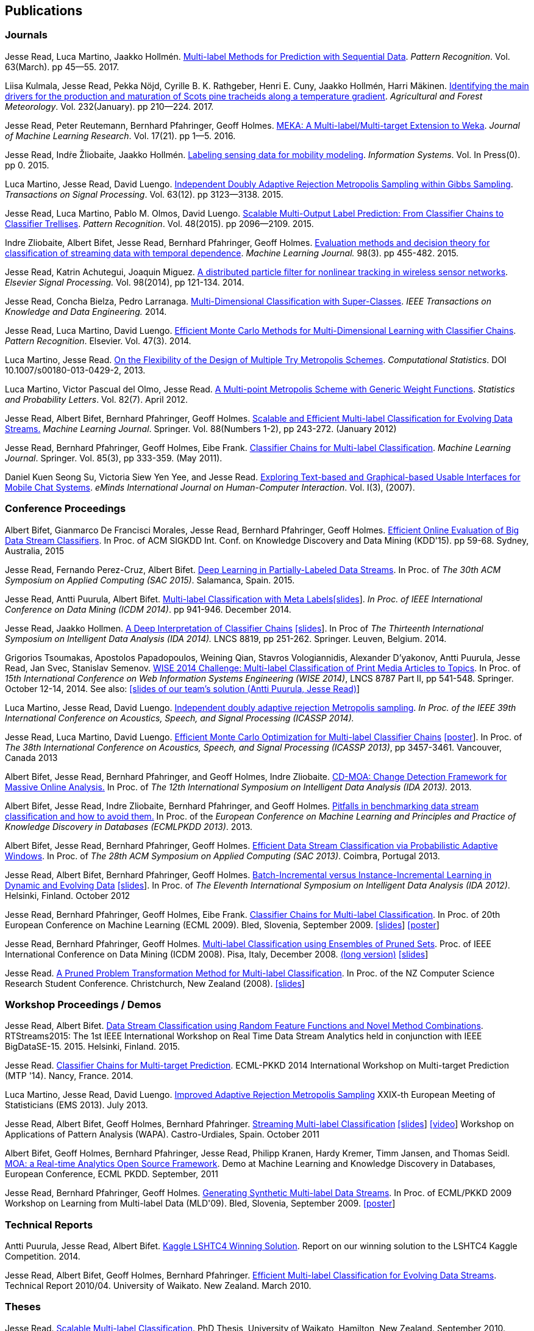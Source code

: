 == Publications

=== Journals

Jesse Read, Luca Martino, Jaakko Hollmén. link:http://authors.elsevier.com/sd/article/S0031320316302758[Multi-label Methods for Prediction with Sequential Data]. _Pattern Recognition_. Vol. 63(March). pp 45--55. 2017.

Liisa Kulmala, Jesse Read, Pekka Nöjd, Cyrille B. K. Rathgeber, Henri E. Cuny, Jaakko Hollmén, Harri Mäkinen. link:http://www.sciencedirect.com/science/article/pii/S0168192316303677[Identifying the main drivers for the production and maturation of Scots pine tracheids along a temperature gradient]. _Agricultural and Forest Meteorology_. Vol. 232(January). pp 210--224. 2017.

Jesse Read, Peter Reutemann, Bernhard Pfahringer, Geoff Holmes. link:http://jmlr.org/papers/v17/12-164.html[MEKA: A Multi-label/Multi-target Extension to Weka]. _Journal of Machine Learning Research_. Vol. 17(21). pp 1--5. 2016.

Jesse Read, Indṙe Žliobaiṫe, Jaakko Hollmén. link:http://www.sciencedirect.com/science/article/pii/S0306437915001659[Labeling sensing data for mobility modeling]. _Information Systems_. Vol. In Press(0). pp 0. 2015.

Luca Martino, Jesse Read, David Luengo. 
link:http://dx.doi.org/10.1109/TSP.2015.2420537[Independent Doubly Adaptive Rejection Metropolis Sampling within Gibbs Sampling]. 
_Transactions on Signal Processing_. Vol. 63(12). pp 3123--3138. 2015.

Jesse Read, Luca Martino, Pablo M. Olmos, David Luengo. link:http://www.sciencedirect.com/science/article/pii/S0031320315000084[Scalable Multi-Output Label Prediction: From Classifier Chains to Classifier Trellises]. _Pattern Recognition_. Vol. 48(2015). pp 2096--2109. 2015.

Indre Zliobaite, Albert Bifet, Jesse Read, Bernhard Pfahringer, Geoff
Holmes.
link:http://dx.doi.org/10.1007/s10994-014-5441-4[Evaluation methods and decision theory for classification of streaming data with
temporal dependence]. _Machine Learning Journal._ 98(3). pp 455-482. 2015.

Jesse Read, Katrin Achutegui, Joaquin Miguez.
link:./papers/A%20distributed%20particle%20filter%20for%20nonlinear%20tracking%20in%20wireless%20sensor%20networks.pdf[A
distributed particle filter for nonlinear tracking in wireless sensor
networks]. _Elsevier Signal Processing._ Vol. 98(2014), pp 121-134.
2014.

Jesse Read, Concha Bielza, Pedro Larranaga.
link:http://perso.telecom-paristech.fr/~jread/papers/Read,%20Bielza,%20Larranaga%20-%20Multi-Dimensional%20Classification%20with%20Super-Classes.pdf[Multi-Dimensional
Classification with Super-Classes]. _IEEE Transactions on Knowledge and
Data Engineering._ 2014.

Jesse Read, Luca Martino, David Luengo.
http://arxiv.org/abs/1211.2190[Efficient Monte Carlo Methods for
Multi-Dimensional Learning with Classifier Chains]. __Pattern
Recognition__. Elsevier. Vol. 47(3). 2014.

Luca Martino, Jesse Read.
http://link.springer.com/article/10.1007%2Fs00180-013-0429-2[On the
Flexibility of the Design of Multiple Try Metropolis Schemes].
__Computational Statistics__. DOI 10.1007/s00180-013-0429-2, 2013.

Luca Martino, Victor Pascual del Olmo, Jesse Read.
http://arxiv.org/pdf/1112.4048[A Multi-point Metropolis Scheme with
Generic Weight Functions]. __Statistics and Probability Letters__. Vol.
82(7). April 2012.

Jesse Read, Albert Bifet, Bernhard Pfahringer, Geoff Holmes.
http://www.springerlink.com/content/5q7gg153j4327h23/[Scalable and
Efficient Multi-label Classification for Evolving Data Streams.]
__Machine Learning Journal__. Springer. Vol. 88(Numbers 1-2), pp
243-272. (January 2012)

Jesse Read, Bernhard Pfahringer, Geoff Holmes, Eibe Frank.
link:http://link.springer.com/article/10.1007%2Fs10994-011-5256-5[Classifier Chains for Multi-label Classification]. 
__Machine Learning Journal__. Springer. Vol. 85(3), pp 333-359. (May 2011).

Daniel Kuen Seong Su, Victoria Siew Yen Yee, and Jesse Read.
link:./papers/Seong%20Su,%20Yen%20Yee,%20Read%20-%20Exploring%20Text-based%20and%20Graphical-based%20Usable%20Interfaces%20for%20Mobile%20Chait%20Systems.pdf[Exploring Text-based and Graphical-based Usable Interfaces for Mobile Chat Systems].
__eMinds International Journal on Human-Computer Interaction__. Vol. I(3), (2007).

=== Conference Proceedings

Albert Bifet, Gianmarco De Francisci Morales, Jesse Read, Bernhard Pfahringer, Geoff Holmes. 
link:http://dl.acm.org/citation.cfm?id=2783372[Efficient Online Evaluation of Big Data Stream Classifiers]. 
In Proc. of ACM SIGKDD Int. Conf. on Knowledge Discovery and Data Mining (KDD'15). pp 59-68. Sydney, Australia, 2015

Jesse Read, Fernando Perez-Cruz, Albert Bifet. 
link:http://perso.telecom-paristech.fr/~jread/papers/Read,%20Perez-Cruz,%20Bifet%20-%20Deep%20Learning%20in%20Partially%20Labelled%20Data%20Streams.pdf[Deep Learning in Partially-Labeled Data Streams].
In Proc. of __The 30th ACM Symposium on Applied Computing (SAC 2015)__. Salamanca, Spain. 2015.

Jesse Read, Antti Puurula, Albert Bifet.
link:http://perso.telecom-paristech.fr/~jread/papers/Read,%20Puurula,%20Bifet%20-%20Multi-label%20Classification%20with%20Meta-Labels.pdf[Multi-label
Classification with Meta
Labels]link:./talks/ICDM2014-slides.pdf[[slides]]. __In Proc. of IEEE
International Conference on Data Mining (ICDM 2014)__. pp 941-946.
December 2014.

Jesse Read, Jaakko Hollmen.
link:./papers/Read,%20Holmen%20-%20A%20Deep%20Interpretation%20of%20Classifier%20Chains.pdf[A
Deep Interpretation of Classifier Chains]
link:./talks/IDA2014-slides.pdf[[slides]]. In Proc of _The Thirteenth
International Symposium on Intelligent Data Analysis (IDA 2014)._ LNCS
8819, pp 251-262. Springer. Leuven, Belgium. 2014.

Grigorios Tsoumakas, Apostolos Papadopoulos, Weining Qian, Stavros Vologiannidis, Alexander D'yakonov, Antti Puurula, Jesse Read, Jan Svec, Stanislav Semenov.
link:http://perso.telecom-paristech.fr/~jread/papers/Tsoumakas%20et%20al%20-%20WISE%202014%20Challenge:%20Multi-label%20Classification%20of%20Print%20Media%20Articles%20to%20Topics.pdf[WISE 2014 Challenge: Multi-label Classification of Print Media Articles to
Topics]. In Proc. of __15th International Conference on Web Information
Systems Engineering (WISE 2014)__, LNCS 8787 Part II, pp 541-548.
Springer. October 12-14, 2014. See also:
link:./talks/WISE2014-presentation.pdf[[slides of our team's solution
(Antti Puurula, Jesse Read)]]

Luca Martino, Jesse Read, David Luengo.
link:http://perso.telecom-paristech.fr/~jread/papers/Martino,%20Read,%20Luengo%20-%20Independent%20doubly%20adaptive%20rejection%20Metropolis%20sampling.pdf[Independent
doubly adaptive rejection Metropolis sampling]. _In Proc. of the IEEE
39th International Conference on Acoustics, Speech, and Signal
Processing (ICASSP 2014)._

Jesse Read, Luca Martino, David Luengo.
link:http://perso.telecom-paristech.fr/~jread/papers/MCC_icassp2013.pdf[Efficient Monte Carlo Optimization for
Multi-label Classifier Chains]
link:./talks/ICASSP-Poster.pdf[[poster]]. In Proc. of __The 38th
International Conference on Acoustics, Speech, and Signal Processing
(ICASSP 2013)__, pp 3457-3461. Vancouver, Canada 2013

Albert Bifet, Jesse Read, Bernhard Pfahringer, and Geoff Holmes, Indre
Zliobaite.
link:http://perso.telecom-paristech.fr/~jread/papers/CD-MOA:%20Change%20Detection%20Framework%20for%20Massive%20Online%20Analysis.pdf[CD-MOA:
Change Detection Framework for Massive Online Analysis.] In Proc. of
_The 12th International Symposium on Intelligent Data Analysis (IDA 2013)._ 2013.

Albert Bifet, Jesse Read, Indre Zliobaite, Bernhard Pfahringer, and
Geoff Holmes.
link:http://perso.telecom-paristech.fr/~jread/papers/Bifet%20et%20al.%20-%20Pitfalls%20in%20Benchmarking%20Data%20Stream%20Classification%20and%20How%20to%20Avoid%20Them.pdf[Pitfalls
in benchmarking data stream classification and how to avoid them.] In
Proc. of the __European Conference on Machine Learning and Principles
and Practice of Knowledge Discovery in Databases (ECMLPKDD 2013)__.
2013.

Albert Bifet, Jesse Read, Bernhard Pfahringer, Geoff Holmes.
link:https://drive.google.com/file/d/0B-MBtJlIZA-Banl4RXV1VGZCSWc/view?usp=sharing[Efficient Data Stream Classification via
Probabilistic Adaptive Windows]. In Proc. of __The 28th ACM Symposium on
Applied Computing (SAC 2013)__. Coimbra, Portugal 2013.

Jesse Read, Albert Bifet, Bernhard Pfahringer, Geoff Holmes.
http://www.springerlink.com/content/yv714412n6w21170/[Batch-Incremental
versus Instance-Incremental Learning in Dynamic and Evolving Data]
link:./talks/IDA2012-slides.pdf[[slides]]. In Proc. of __The Eleventh
International Symposium on Intelligent Data Analysis (IDA 2012)__.
Helsinki, Finland. October 2012

Jesse Read, Bernhard Pfahringer, Geoff Holmes, Eibe Frank.
link:http://link.springer.com/article/10.1007%2Fs10994-011-5256-5[Classifier Chains for Multi-label
Classification]. In Proc. of 20th European Conference on Machine
Learning (ECML 2009). Bled, Slovenia, September 2009.
link:./talks/chains-ECML-2009-presentation.pdf[[slides]]
link:./talks/ecml-2009-chains-poster.pdf[[poster]]

Jesse Read, Bernhard Pfahringer, Geoff Holmes.
link:http://perso.telecom-paristech.fr/~jread/papers/icmd08-eps-short.pdf[Multi-label Classification using
Ensembles of Pruned Sets]. Proc. of IEEE International Conference on
Data Mining (ICDM 2008). Pisa, Italy, December 2008.
link:http://perso.telecom-paristech.fr/~jread/papers/icdm08-eps-long.pdf[(long version)]
link:./talks/icdm-2008-short.pdf[[slides]]

Jesse Read. link:http://perso.telecom-paristech.fr/~jread/papers/Read%20-%20A%20Pruned%20Problem%20Transofrmation%20Method%20for%20Multi-label%20Classification%20%5BNZCSRCS08%5D.pdf[A Pruned Problem Transformation
Method for Multi-label Classification]. In Proc. of the NZ Computer
Science Research Student Conference. Christchurch, New Zealand (2008).
link:./talks/presentation-christchurch.pdf[[slides]]

=== Workshop Proceedings / Demos

Jesse Read, Albert Bifet. 
link:http://perso.telecom-paristech.fr/~jread/papers/Read,%20Bifet%20-%20Data%20Stream%20Classification%20using%20Random%20Feature%20Functions%20and%20Novel%20Method%20Combinations.pdf[Data Stream Classification using Random Feature Functions and Novel Method Combinations].  
RTStreams2015: The 1st IEEE International Workshop on Real Time Data Stream Analytics held in conjunction with IEEE BigDataSE-15. 2015.
Helsinki, Finland. 2015.

Jesse Read. link:./talks/Talk-MTP14-Nancy.pdf[Classifier Chains for
Multi-target Prediction]. ECML-PKKD 2014 International Workshop on
Multi-target Prediction (MTP '14). Nancy, France. 2014.

Luca Martino, Jesse Read, David Luengo.
http://arxiv.org/pdf/1205.5494.pdf[Improved Adaptive Rejection
Metropolis Sampling] XXIX-th European Meeting of Statisticians (EMS
2013). July 2013.

Jesse Read, Albert Bifet, Geoff Holmes, Bernhard Pfahringer.
http://jmlr.csail.mit.edu/proceedings/papers/v17/read11a/read11a.pdf[Streaming
Multi-label Classification] link:./talks/WAPA-2011-slides.pdf[[slides]]
http://videolectures.net/wapa2011_read_classification/[[video]]
Workshop on Applications of Pattern Analysis (WAPA). Castro-Urdiales,
Spain. October 2011

Albert Bifet, Geoff Holmes, Bernhard Pfahringer, Jesse Read, Philipp
Kranen, Hardy Kremer, Timm Jansen, and Thomas Seidl.
http://www.springerlink.com/content/36w675q41u7708w2/[MOA: a Real-time
Analytics Open Source Framework]. Demo at Machine Learning and Knowledge
Discovery in Databases, European Conference, ECML PKDD. September, 2011

Jesse Read, Bernhard Pfahringer, Geoff Holmes.
link:http://perso.telecom-paristech.fr/~jread/papers/synth.pdf[Generating Synthetic Multi-label Data Streams].
In Proc. of ECML/PKKD 2009 Workshop on Learning from Multi-label Data
(MLD'09). Bled, Slovenia, September 2009.
link:./talks/ecml-2009-synth-poster.pdf[[poster]]

=== Technical Reports

Antti Puurula, Jesse Read, Albert Bifet.
http://de.arxiv.org/pdf/1405.0546[Kaggle LSHTC4 Winning Solution].
Report on our winning solution to the LSHTC4 Kaggle Competition. 2014.

Jesse Read, Albert Bifet, Geoff Holmes, Bernhard Pfahringer.
http://researchcommons.waikato.ac.nz/handle/10289/3931[Efficient
Multi-label Classification for Evolving Data Streams]. Technical Report
2010/04. University of Waikato. New Zealand. March 2010.

=== Theses

Jesse Read.
http://researchcommons.waikato.ac.nz//handle/10289/4645[Scalable
Multi-label Classification]. PhD Thesis, University of Waikato,
Hamilton, New Zealand. September 2010.

Jesse Read. **Filtering Spam with Machine Learning**. Honours Thesis,
University of Waikato, Hamilton, New Zealand. (2005)

=== Book Chapters

Albert Bifet, Jesse Read. **Data Stream Mining**. In Wang, John. Editor
(Ed.),
http://www.igi-global.com/book/encyclopedia-business-analytics-optimization/90651&f=hardcover[Encyclopedia
of Business Analytics and Optimization (5 Volumes)] Chapter 61 (pp. 664
- 666). IGI Global. (2014)

Jesse Read, Albert Bifet. **Multi-label Classification**. In Wang, John.
Editor (Ed.),
http://www.igi-global.com/book/encyclopedia-business-analytics-optimization/90651&f=hardcover[Encyclopedia
of Business Analytics and Optimization (5 Volumes)] Chapter 142 (pp.
1581 - 1584). IGI Global. (2014)

	Note that some of the published articles may be covered by copyright.
	You may browse the articles at your convenience, in the same spirit as
	you may read a journal or a proceedings volume in a public library.
	Copying, or distributing these files may violate the copyright
	protection law.

=== Citations

See me on link:http://scholar.google.fi/citations?user=4gNCRFAAAAAJ&hl=en&oi=ao[Google Scholar]
